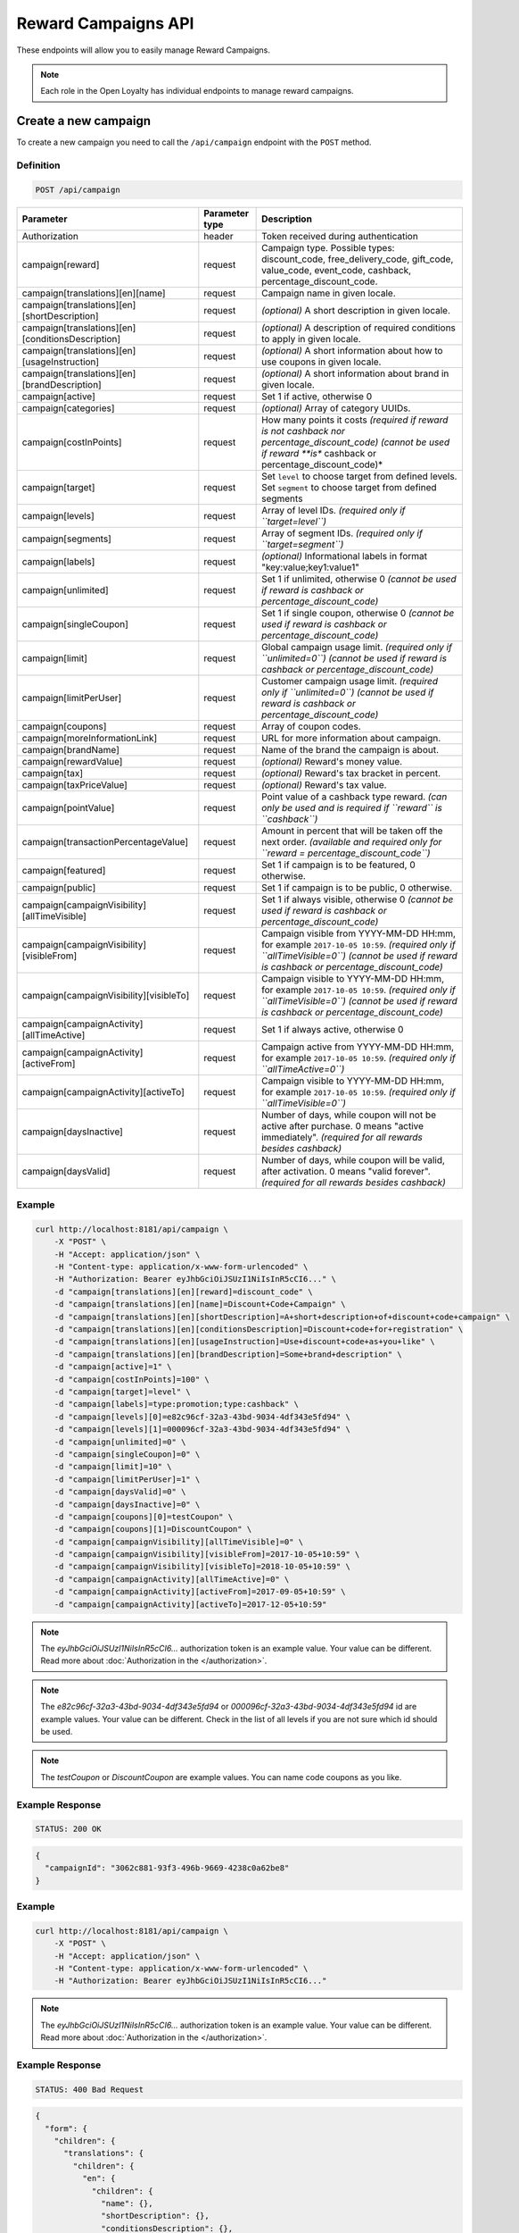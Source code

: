 Reward Campaigns API
====================

These endpoints will allow you to easily manage Reward Campaigns.

.. note::

    Each role in the Open Loyalty has individual endpoints to manage reward campaigns.



Create a new campaign
---------------------

To create a new campaign you need to call the ``/api/campaign`` endpoint with the ``POST`` method.

Definition
^^^^^^^^^^

.. code-block:: text

    POST /api/campaign

+---------------------------------------------------+----------------+------------------------------------------------------------------------------+
| Parameter                                         | Parameter type | Description                                                                  |
+===================================================+================+==============================================================================+
| Authorization                                     | header         | Token received during authentication                                         |
+---------------------------------------------------+----------------+------------------------------------------------------------------------------+
| campaign[reward]                                  | request        | Campaign type. Possible types:                                               |
|                                                   |                | discount_code, free_delivery_code, gift_code, value_code, event_code,        |
|                                                   |                | cashback, percentage_discount_code.                                          |
+---------------------------------------------------+----------------+------------------------------------------------------------------------------+
| campaign[translations][en][name]                  | request        | Campaign name in given locale.                                               |
+---------------------------------------------------+----------------+------------------------------------------------------------------------------+
| campaign[translations][en][shortDescription]      | request        | *(optional)* A short description in given locale.                            |
+---------------------------------------------------+----------------+------------------------------------------------------------------------------+
| campaign[translations][en][conditionsDescription] | request        | *(optional)* A description of required conditions to apply in given locale.  |
+---------------------------------------------------+----------------+------------------------------------------------------------------------------+
| campaign[translations][en][usageInstruction]      | request        | *(optional)* A short information about how to use coupons in given locale.   |
+---------------------------------------------------+----------------+------------------------------------------------------------------------------+
| campaign[translations][en][brandDescription]      | request        | *(optional)* A short information about brand in given locale.                |
+---------------------------------------------------+----------------+------------------------------------------------------------------------------+
| campaign[active]                                  | request        | Set 1 if active, otherwise 0                                                 |
+---------------------------------------------------+----------------+------------------------------------------------------------------------------+
| campaign[categories]                              | request        | *(optional)* Array of category UUIDs.                                        |
+---------------------------------------------------+----------------+------------------------------------------------------------------------------+
| campaign[costInPoints]                            | request        | How many points it costs                                                     |
|                                                   |                | *(required if reward is not cashback nor percentage_discount_code)*          |
|                                                   |                | *(cannot be used if reward **is** cashback or percentage_discount_code)*     |
+---------------------------------------------------+----------------+------------------------------------------------------------------------------+
| campaign[target]                                  | request        | Set ``level`` to choose target from defined levels.                          |
|                                                   |                | Set ``segment`` to choose target from defined segments                       |
+---------------------------------------------------+----------------+------------------------------------------------------------------------------+
| campaign[levels]                                  | request        | Array of level IDs. *(required only if ``target=level``)*                    |
+---------------------------------------------------+----------------+------------------------------------------------------------------------------+
| campaign[segments]                                | request        | Array of segment IDs. *(required only if ``target=segment``)*                |
+---------------------------------------------------+----------------+------------------------------------------------------------------------------+
| campaign[labels]                                  | request        | *(optional)* Informational labels in format "key:value;key1:value1"          |
+---------------------------------------------------+----------------+------------------------------------------------------------------------------+
| campaign[unlimited]                               | request        | Set 1 if unlimited, otherwise 0                                              |
|                                                   |                | *(cannot be used if reward is cashback or percentage_discount_code)*         |
+---------------------------------------------------+----------------+------------------------------------------------------------------------------+
| campaign[singleCoupon]                            | request        | Set 1 if single coupon, otherwise 0                                          |
|                                                   |                | *(cannot be used if reward is cashback or percentage_discount_code)*         |
+---------------------------------------------------+----------------+------------------------------------------------------------------------------+
| campaign[limit]                                   | request        | Global campaign usage limit. *(required only if ``unlimited=0``)*            |
|                                                   |                | *(cannot be used if reward is cashback or percentage_discount_code)*         |
+---------------------------------------------------+----------------+------------------------------------------------------------------------------+
| campaign[limitPerUser]                            | request        | Customer campaign usage limit. *(required only if ``unlimited=0``)*          |
|                                                   |                | *(cannot be used if reward is cashback or percentage_discount_code)*         |
+---------------------------------------------------+----------------+------------------------------------------------------------------------------+
| campaign[coupons]                                 | request        | Array of coupon codes.                                                       |
+---------------------------------------------------+----------------+------------------------------------------------------------------------------+
| campaign[moreInformationLink]                     | request        | URL for more information about campaign.                                     |
+---------------------------------------------------+----------------+------------------------------------------------------------------------------+
| campaign[brandName]                               | request        | Name of the brand the campaign is about.                                     |
+---------------------------------------------------+----------------+------------------------------------------------------------------------------+
| campaign[rewardValue]                             | request        | *(optional)* Reward's money value.                                           |
+---------------------------------------------------+----------------+------------------------------------------------------------------------------+
| campaign[tax]                                     | request        | *(optional)* Reward's tax bracket in percent.                                |
+---------------------------------------------------+----------------+------------------------------------------------------------------------------+
| campaign[taxPriceValue]                           | request        | *(optional)* Reward's tax value.                                             |
+---------------------------------------------------+----------------+------------------------------------------------------------------------------+
| campaign[pointValue]                              | request        | Point value of a cashback type reward.                                       |
|                                                   |                | *(can only be used and is required if ``reward`` is ``cashback``)*           |
+---------------------------------------------------+----------------+------------------------------------------------------------------------------+
| campaign[transactionPercentageValue]              | request        | Amount in percent that will be taken off the next order.                     |
|                                                   |                | *(available and required only for ``reward = percentage_discount_code``)*    |
+---------------------------------------------------+----------------+------------------------------------------------------------------------------+
| campaign[featured]                                | request        | Set 1 if campaign is to be featured, 0 otherwise.                            |
+---------------------------------------------------+----------------+------------------------------------------------------------------------------+
| campaign[public]                                  | request        | Set 1 if campaign is to be public, 0 otherwise.                              |
+---------------------------------------------------+----------------+------------------------------------------------------------------------------+
| campaign[campaignVisibility][allTimeVisible]      | request        | Set 1 if always visible, otherwise 0                                         |
|                                                   |                | *(cannot be used if reward is cashback or percentage_discount_code)*         |
+---------------------------------------------------+----------------+------------------------------------------------------------------------------+
| campaign[campaignVisibility][visibleFrom]         | request        | Campaign visible from YYYY-MM-DD HH:mm, for example ``2017-10-05 10:59``.    |
|                                                   |                | *(required only if ``allTimeVisible=0``)*                                    |
|                                                   |                | *(cannot be used if reward is cashback or percentage_discount_code)*         |
+---------------------------------------------------+----------------+------------------------------------------------------------------------------+
| campaign[campaignVisibility][visibleTo]           | request        | Campaign visible to YYYY-MM-DD HH:mm, for example ``2017-10-05 10:59``.      |
|                                                   |                | *(required only if ``allTimeVisible=0``)*                                    |
|                                                   |                | *(cannot be used if reward is cashback or percentage_discount_code)*         |
+---------------------------------------------------+----------------+------------------------------------------------------------------------------+
| campaign[campaignActivity][allTimeActive]         | request        | Set 1 if always active, otherwise 0                                          |
+---------------------------------------------------+----------------+------------------------------------------------------------------------------+
| campaign[campaignActivity][activeFrom]            | request        | Campaign active from YYYY-MM-DD HH:mm, for example ``2017-10-05 10:59``.     |
|                                                   |                | *(required only if ``allTimeActive=0``)*                                     |
+---------------------------------------------------+----------------+------------------------------------------------------------------------------+
| campaign[campaignActivity][activeTo]              | request        | Campaign visible to YYYY-MM-DD HH:mm, for example ``2017-10-05 10:59``.      |
|                                                   |                | *(required only if ``allTimeVisible=0``)*                                    |
+---------------------------------------------------+----------------+------------------------------------------------------------------------------+
| campaign[daysInactive]                            | request        | Number of days, while coupon will not be active after purchase.              |
|                                                   |                | 0 means "active immediately".                                                |
|                                                   |                | *(required for all rewards besides cashback)*                                |
+---------------------------------------------------+----------------+------------------------------------------------------------------------------+
| campaign[daysValid]                               | request        | Number of days, while coupon will be valid, after activation.                |
|                                                   |                | 0 means "valid forever".                                                     |
|                                                   |                | *(required for all rewards besides cashback)*                                |
+---------------------------------------------------+----------------+------------------------------------------------------------------------------+

Example
^^^^^^^

.. code-block:: bash

    curl http://localhost:8181/api/campaign \
        -X "POST" \
        -H "Accept: application/json" \
        -H "Content-type: application/x-www-form-urlencoded" \
        -H "Authorization: Bearer eyJhbGciOiJSUzI1NiIsInR5cCI6..." \
        -d "campaign[translations][en][reward]=discount_code" \
        -d "campaign[translations][en][name]=Discount+Code+Campaign" \
        -d "campaign[translations][en][shortDescription]=A+short+description+of+discount+code+campaign" \
        -d "campaign[translations][en][conditionsDescription]=Discount+code+for+registration" \
        -d "campaign[translations][en][usageInstruction]=Use+discount+code+as+you+like" \
        -d "campaign[translations][en][brandDescription]=Some+brand+description" \
        -d "campaign[active]=1" \
        -d "campaign[costInPoints]=100" \
        -d "campaign[target]=level" \
        -d "campaign[labels]=type:promotion;type:cashback" \
        -d "campaign[levels][0]=e82c96cf-32a3-43bd-9034-4df343e5fd94" \
        -d "campaign[levels][1]=000096cf-32a3-43bd-9034-4df343e5fd94" \
        -d "campaign[unlimited]=0" \
        -d "campaign[singleCoupon]=0" \
        -d "campaign[limit]=10" \
        -d "campaign[limitPerUser]=1" \
        -d "campaign[daysValid]=0" \
        -d "campaign[daysInactive]=0" \
        -d "campaign[coupons][0]=testCoupon" \
        -d "campaign[coupons][1]=DiscountCoupon" \
        -d "campaign[campaignVisibility][allTimeVisible]=0" \
        -d "campaign[campaignVisibility][visibleFrom]=2017-10-05+10:59" \
        -d "campaign[campaignVisibility][visibleTo]=2018-10-05+10:59" \
        -d "campaign[campaignActivity][allTimeActive]=0" \
        -d "campaign[campaignActivity][activeFrom]=2017-09-05+10:59" \
        -d "campaign[campaignActivity][activeTo]=2017-12-05+10:59"

.. note::

    The *eyJhbGciOiJSUzI1NiIsInR5cCI6...* authorization token is an example value.
    Your value can be different. Read more about :doc:`Authorization in the </authorization>`.

.. note::

    The *e82c96cf-32a3-43bd-9034-4df343e5fd94* or *000096cf-32a3-43bd-9034-4df343e5fd94* id are example values.
    Your value can be different. Check in the list of all levels if you are not sure which id should be used.

.. note::

    The *testCoupon* or *DiscountCoupon* are example values. You can name code coupons as you like.

Example Response
^^^^^^^^^^^^^^^^

.. code-block:: text

    STATUS: 200 OK

.. code-block:: json

    {
      "campaignId": "3062c881-93f3-496b-9669-4238c0a62be8"
    }

Example
^^^^^^^

.. code-block:: bash

    curl http://localhost:8181/api/campaign \
        -X "POST" \
        -H "Accept: application/json" \
        -H "Content-type: application/x-www-form-urlencoded" \
        -H "Authorization: Bearer eyJhbGciOiJSUzI1NiIsInR5cCI6..."

.. note::

    The *eyJhbGciOiJSUzI1NiIsInR5cCI6...* authorization token is an example value.
    Your value can be different. Read more about :doc:`Authorization in the </authorization>`.

Example Response
^^^^^^^^^^^^^^^^

.. code-block:: text

    STATUS: 400 Bad Request

.. code-block:: json

    {
      "form": {
        "children": {
          "translations": {
            "children": {
              "en": {
                "children": {
                  "name": {},
                  "shortDescription": {},
                  "conditionsDescription": {},
                  "usageInstruction": {},
                  "brandDescription": {}
                }
              },
              "pl": {
                "children": {
                  "name": {},
                  "shortDescription": {},
                  "conditionsDescription": {},
                  "usageInstruction": {},
                  "brandDescription": {}
                }
              }
            }
          },
          "coupons": {},
          "reward": {},
          "moreInformationLink": {},
          "categories": {},
          "brandName": {},
          "rewardValue": {},
          "tax": {},
          "taxPriceValue": {},
          "active": {},
          "target": {},
          "levels": {},
          "segments": {},
          "campaignActivity": {
            "children": {
              "allTimeActive": {},
              "activeFrom": {},
              "activeTo": {}
            }
          },
          "labels": {},
          "featured": {},
          "public": {}
        }
      },
      "errors": []
    }



Get the collection of campaigns
-------------------------------

To retrieve a paginated list of campaigns you need to call the ``/api/campaign`` endpoint with the ``GET`` method.

Definition
^^^^^^^^^^

.. code-block:: text

    GET /api/campaign

+-------------------------------------+----------------+----------------------------------------------------+
| Parameter                           | Parameter type | Description                                        |
+=====================================+================+====================================================+
| Authorization                       | header         | Token received during authentication               |
+-------------------------------------+----------------+----------------------------------------------------+
| labels                              | request        | *(optional)* Array of labels with key and/or value |
|                                     |                | eg. labels[0][key]=key&labels[0][value]=value      |
+-------------------------------------+----------------+----------------------------------------------------+
| active                              | request        | *(optional)* If campaigns should be active (1) or  |
|                                     |                | inactive (0). Omit for all campaigns               |
+-------------------------------------+----------------+----------------------------------------------------+
| isPublic                            | request        | *(optional)* If campaigns should be public (1) or  |
|                                     |                | hidden (0). Omit for all campaigns                 |
+-------------------------------------+----------------+----------------------------------------------------+
| isFeatured                          | request        | *(optional)* Return only featured campaigns (1) or |
|                                     |                | only those which are not (0). Omit for all.        |
+-------------------------------------+----------------+----------------------------------------------------+
| name                                | request        | *(optional)* Filter by campaign name.              |
+-------------------------------------+----------------+----------------------------------------------------+
| campaignType                        | request        | *(optional)* Filter by campaign type, eg. regular. |
+-------------------------------------+----------------+----------------------------------------------------+
| categoryId[]                        | query          | *(optional)* Get only campaigns from categories    |
|                                     |                | UUIDs of which are in this array.                  |
+-------------------------------------+----------------+----------------------------------------------------+
| page                                | query          | *(optional)* Start from page, by default 1         |
+-------------------------------------+----------------+----------------------------------------------------+
| perPage                             | query          | *(optional)* Number of items to display per page,  |
|                                     |                | by default = 10                                    |
+-------------------------------------+----------------+----------------------------------------------------+
| sort                                | query          | *(optional)* Sort by column name                   |
+-------------------------------------+----------------+----------------------------------------------------+
| direction                           | query          | *(optional)* Direction of sorting [ASC, DESC],     |
|                                     |                | by default = ASC                                   |
+-------------------------------------+----------------+----------------------------------------------------+
| format                              | query          | *(optional)* Format of descriptions [html].        |
|                                     |                | Default is raw.                                    |
+-------------------------------------+----------------+----------------------------------------------------+

To see the first page of all campaigns use the method below:

Example
^^^^^^^

.. code-block:: bash

    curl http://localhost:8181/api/campaign \
        -X "GET" -H "Accept: application/json" \
        -H "Content-type: application/x-www-form-urlencoded" \
        -H "Authorization: Bearer eyJhbGciOiJSUzI1NiIsInR5cCI6..."

.. note::

    The *eyJhbGciOiJSUzI1NiIsInR5cCI6...* authorization token is an example value.
    Your value can be different. Read more about :doc:`Authorization in the </authorization>`.


.. note::

    In below example you can get all Reward Campaigns that have label with key and value. You can
    filter only by label's key or value if you want and specify as many condition as you want.

.. code-block:: bash

    curl http://localhost:8181/api/campaign?labels[0][key]=key&labels[0][value]=value \
        -X "GET" -H "Accept: application/json" \
        -H "Content-type: application/x-www-form-urlencoded" \
        -H "Authorization: Bearer eyJhbGciOiJSUzI1NiIsInR5cCI6..."

Example Response
^^^^^^^^^^^^^^^^

.. code-block:: text

    STATUS: 200 OK

.. code-block:: json

    {
      "campaigns": [
        {
          "levels": [
            "000096cf-32a3-43bd-9034-4df343e5fd94"
          ],
          "segments": [
            "00000000-0000-0000-0000-000000000002"
          ],
          "coupons": [
            "123"
          ],
          "campaignId": "000096cf-32a3-43bd-9034-4df343e5fd93",
          "reward": "discount_code",
          "name": "tests",
          "active": true,
          "costInPoints": 10,
          "singleCoupon": false,
          "unlimited": false,
          "limit": 10,
          "limitPerUser": 2,
          "daysValid": 0,
          "daysInactive": 0,
          "campaignActivity": {
            "allTimeActive": false,
            "activeFrom": "2016-01-01T00:00:00+0100",
            "activeTo": "2018-01-01T00:00:00+0100"
          },
          "campaignVisibility": {
            "allTimeVisible": false,
            "visibleFrom": "2016-01-01T00:00:00+0100",
            "visibleTo": "2018-01-01T00:00:00+0100"
          },
          "segmentNames": {
            "00000000-0000-0000-0000-000000000002": "anniversary"
          },
          "levelNames": {
            "000096cf-32a3-43bd-9034-4df343e5fd94": "level2"
          },
          "labels": [
            {
              "key": "type",
              "value": "promotion"
            }
          ],
          "usageLeft": 1,
          "visibleForCustomersCount": 0,
          "usersWhoUsedThisCampaignCount": 0,
          "hasPhoto": false,
          "translations": [
              {
                  "name": "Promotion campaign",
                  "shortDescription": "_Campaign_ short description",
                  "conditionsDescription": "Some conditions description",
                  "usageInstruction": "Usage of coupon instruction",
                  "brandDescription": "Brand description",
                  "id": 32,
                  "locale": "en"
              },
              {
                  "name": "Promocyjna kampania",
                  "shortDescription": "Opis promocyjnej kampanii",
                  "id": 33,
                  "locale": "pl"
              }
          ]
        },
        {
          "levels": [
            "000096cf-32a3-43bd-9034-4df343e5fd94"
          ],
          "segments": [
            "00000000-0000-0000-0000-000000000002"
          ],
          "coupons": [
            "123"
          ],
          "campaignId": "000096cf-32a3-43bd-9034-4df343e5fd92",
          "reward": "discount_code",
          "name": "for test",
          "active": false,
          "costInPoints": 10,
          "singleCoupon": false,
          "unlimited": false,
          "limit": 10,
          "limitPerUser": 2,
          "daysValid": 0,
          "daysInactive": 0,
          "campaignActivity": {
            "allTimeActive": false,
            "activeFrom": "2016-01-01T00:00:00+0100",
            "activeTo": "2018-01-01T00:00:00+0100"
          },
          "campaignVisibility": {
            "allTimeVisible": false,
            "visibleFrom": "2016-01-01T00:00:00+0100",
            "visibleTo": "2018-01-01T00:00:00+0100"
          },
          "segmentNames": {
            "00000000-0000-0000-0000-000000000002": "anniversary"
          },
          "levelNames": {
            "000096cf-32a3-43bd-9034-4df343e5fd94": "level2"
          },
          "will_be_active_from": "2016-01-01T00:00:00+0100",
          "will_be_active_to": "2018-01-01T00:00:00+0100",
          "usageLeft": 1,
          "visibleForCustomersCount": 0,
          "usersWhoUsedThisCampaignCount": 0,
          "hasPhoto": false,
          "translations": [
              {
                  "name": "tests",
                  "shortDescription": "_shortdescription_",
                  "conditionsDescription": "_conditionsdescription_",
                  "usageInstruction": "_usageinstruction_",
                  "brandDescription": "_branddescription_",
                  "id": 32,
                  "locale": "en"
              },
              {
                  "name": "tests_pl",
                  "shortDescription": "short desc test pl",
                  "id": 33,
                  "locale": "pl"
              }
          ]
        },
        {
          "levels": [
            "e82c96cf-32a3-43bd-9034-4df343e5fd94",
            "000096cf-32a3-43bd-9034-4df343e5fd94"
          ],
          "segments": [],
          "coupons": [
            "testCoupon",
            "DiscountCoupon"
          ],
          "campaignId": "3062c881-93f3-496b-9669-4238c0a62be8",
          "reward": "discount_code",
          "name": "Discount Code Campaign",
          "shortDescription": "A short description of discount code campaign",
          "conditionsDescription": "Discount code for registration",
          "active": true,
          "costInPoints": 100,
          "singleCoupon": false,
          "unlimited": false,
          "limit": 10,
          "limitPerUser": 1,
          "daysValid": 0,
          "daysInactive": 0,
          "campaignActivity": {
            "allTimeActive": false,
            "activeFrom": "2017-09-05T10:59:00+0200",
            "activeTo": "2017-12-05T10:59:00+0100"
          },
          "campaignVisibility": {
            "allTimeVisible": false,
            "visibleFrom": "2017-10-05T10:59:00+0200",
            "visibleTo": "2018-10-05T10:59:00+0200"
          },
          "usageInstruction": "Use discount code as you like",
          "segmentNames": [],
          "levelNames": {
            "e82c96cf-32a3-43bd-9034-4df343e5fd94": "level1",
            "000096cf-32a3-43bd-9034-4df343e5fd94": "level2"
          },
          "usageLeft": 2,
          "visibleForCustomersCount": 0,
          "usersWhoUsedThisCampaignCount": 0,
          "hasPhoto": false,
          "translations": [
              {
                  "name": "tests",
                  "shortDescription": "_shortdescription_",
                  "conditionsDescription": "_conditionsdescription_",
                  "usageInstruction": "_usageinstruction_",
                  "brandDescription": "_branddescription_",
                  "id": 32,
                  "locale": "en"
              },
              {
                  "name": "tests_pl",
                  "shortDescription": "short desc test pl",
                  "id": 33,
                  "locale": "pl"
              }
          ]
        }
      ],
      "total": 3
    }



Update a campaign
-----------------

To fully update a campaign you need to call the ``/api/campaign/<campaign>`` endpoint with the ``PUT`` method.

Definition
^^^^^^^^^^

.. code-block:: text

    PUT /api/campaign/<campaign>

+---------------------------------------------------+----------------+------------------------------------------------------------------------------+
| Parameter                                         | Parameter type | Description                                                                  |
+===================================================+================+==============================================================================+
| Authorization                                     | header         | Token received during authentication                                         |
+---------------------------------------------------+----------------+------------------------------------------------------------------------------+
| <campaign>                                        | query          | Campaign ID                                                                  |
+---------------------------------------------------+----------------+------------------------------------------------------------------------------+
| campaign[reward]                                  | request        | Campaign type. Possible types:                                               |
|                                                   |                | discount_code, free_delivery_code, gift_code, value_code, event_code,        |
|                                                   |                | cashback, percentage_discount_code.                                          |
+---------------------------------------------------+----------------+------------------------------------------------------------------------------+
| campaign[translations][en][name]                  | request        | Campaign name in given locale.                                               |
+---------------------------------------------------+----------------+------------------------------------------------------------------------------+
| campaign[translations][en][shortDescription]      | request        | *(optional)* A short description in given locale.                            |
+---------------------------------------------------+----------------+------------------------------------------------------------------------------+
| campaign[translations][en][conditionsDescription] | request        | *(optional)* A description of required conditions to apply in given locale.  |
+---------------------------------------------------+----------------+------------------------------------------------------------------------------+
| campaign[translations][en][usageInstruction]      | request        | *(optional)* A short information about how to use coupons in given locale.   |
+---------------------------------------------------+----------------+------------------------------------------------------------------------------+
| campaign[translations][en][brandDescription]      | request        | *(optional)* A short information about brand in given locale.                |
+---------------------------------------------------+----------------+------------------------------------------------------------------------------+
| campaign[active]                                  | request        | Set 1 if active, otherwise 0                                                 |
+---------------------------------------------------+----------------+------------------------------------------------------------------------------+
| campaign[categories]                              | request        | *(optional)* Array of category UUIDs.                                        |
+---------------------------------------------------+----------------+------------------------------------------------------------------------------+
| campaign[costInPoints]                            | request        | How many points it costs                                                     |
|                                                   |                | *(required if reward is not cashback nor percentage_discount_code)*          |
|                                                   |                | *(cannot be used if reward **is** cashback or percentage_discount_code)*     |
+---------------------------------------------------+----------------+------------------------------------------------------------------------------+
| campaign[target]                                  | request        | Set ``level`` to choose target from defined levels.                          |
|                                                   |                | Set ``segment`` to choose target from defined segments                       |
+---------------------------------------------------+----------------+------------------------------------------------------------------------------+
| campaign[levels]                                  | request        | Array of level IDs. *(required only if ``target=level``)*                    |
+---------------------------------------------------+----------------+------------------------------------------------------------------------------+
| campaign[segments]                                | request        | Array of segment IDs. *(required only if ``target=segment``)*                |
+---------------------------------------------------+----------------+------------------------------------------------------------------------------+
| campaign[labels]                                  | request        | *(optional)* Informational labels in format "key:value;key1:value1"          |
+---------------------------------------------------+----------------+------------------------------------------------------------------------------+
| campaign[unlimited]                               | request        | Set 1 if unlimited, otherwise 0                                              |
|                                                   |                | *(cannot be used if reward is cashback or percentage_discount_code)*         |
+---------------------------------------------------+----------------+------------------------------------------------------------------------------+
| campaign[singleCoupon]                            | request        | Set 1 if single coupon, otherwise 0                                          |
|                                                   |                | *(cannot be used if reward is cashback or percentage_discount_code)*         |
+---------------------------------------------------+----------------+------------------------------------------------------------------------------+
| campaign[limit]                                   | request        | Global campaign usage limit. *(required only if ``unlimited=0``)*            |
|                                                   |                | *(cannot be used if reward is cashback or percentage_discount_code)*         |
+---------------------------------------------------+----------------+------------------------------------------------------------------------------+
| campaign[limitPerUser]                            | request        | Customer campaign usage limit. *(required only if ``unlimited=0``)*          |
|                                                   |                | *(cannot be used if reward is cashback or percentage_discount_code)*         |
+---------------------------------------------------+----------------+------------------------------------------------------------------------------+
| campaign[coupons]                                 | request        | Array of coupon codes.                                                       |
+---------------------------------------------------+----------------+------------------------------------------------------------------------------+
| campaign[moreInformationLink]                     | request        | URL for more information about campaign.                                     |
+---------------------------------------------------+----------------+------------------------------------------------------------------------------+
| campaign[brandName]                               | request        | Name of the brand the campaign is about.                                     |
+---------------------------------------------------+----------------+------------------------------------------------------------------------------+
| campaign[rewardValue]                             | request        | *(optional)* Reward's money value.                                           |
+---------------------------------------------------+----------------+------------------------------------------------------------------------------+
| campaign[tax]                                     | request        | *(optional)* Reward's tax bracket in percent.                                |
+---------------------------------------------------+----------------+------------------------------------------------------------------------------+
| campaign[taxPriceValue]                           | request        | *(optional)* Reward's tax value.                                             |
+---------------------------------------------------+----------------+------------------------------------------------------------------------------+
| campaign[pointValue]                              | request        | Point value of a cashback type reward.                                       |
|                                                   |                | *(can only be used and is required if ``reward`` is ``cashback``)*           |
+---------------------------------------------------+----------------+------------------------------------------------------------------------------+
| campaign[transactionPercentageValue]              | request        | Amount in percent that will be taken off the next order.                     |
|                                                   |                | *(available and required only for ``reward = percentage_discount_code``)*    |
+---------------------------------------------------+----------------+------------------------------------------------------------------------------+
| campaign[featured]                                | request        | Set 1 if campaign is to be featured, 0 otherwise.                            |
+---------------------------------------------------+----------------+------------------------------------------------------------------------------+
| campaign[public]                                  | request        | Set 1 if campaign is to be public, 0 otherwise.                              |
+---------------------------------------------------+----------------+------------------------------------------------------------------------------+
| campaign[campaignVisibility][allTimeVisible]      | request        | Set 1 if always visible, otherwise 0                                         |
|                                                   |                | *(cannot be used if reward is cashback or percentage_discount_code)*         |
+---------------------------------------------------+----------------+------------------------------------------------------------------------------+
| campaign[campaignVisibility][visibleFrom]         | request        | Campaign visible from YYYY-MM-DD HH:mm, for example ``2017-10-05 10:59``.    |
|                                                   |                | *(required only if ``allTimeVisible=0``)*                                    |
|                                                   |                | *(cannot be used if reward is cashback or percentage_discount_code)*         |
+---------------------------------------------------+----------------+------------------------------------------------------------------------------+
| campaign[campaignVisibility][visibleTo]           | request        | Campaign visible to YYYY-MM-DD HH:mm, for example ``2017-10-05 10:59``.      |
|                                                   |                | *(required only if ``allTimeVisible=0``)*                                    |
|                                                   |                | *(cannot be used if reward is cashback or percentage_discount_code)*         |
+---------------------------------------------------+----------------+------------------------------------------------------------------------------+
| campaign[campaignActivity][allTimeActive]         | request        | Set 1 if always active, otherwise 0                                          |
+---------------------------------------------------+----------------+------------------------------------------------------------------------------+
| campaign[campaignActivity][activeFrom]            | request        | Campaign active from YYYY-MM-DD HH:mm, for example ``2017-10-05 10:59``.     |
|                                                   |                | *(required only if ``allTimeActive=0``)*                                     |
+---------------------------------------------------+----------------+------------------------------------------------------------------------------+
| campaign[campaignActivity][activeTo]              | request        | Campaign visible to YYYY-MM-DD HH:mm, for example ``2017-10-05 10:59``.      |
|                                                   |                | *(required only if ``allTimeVisible=0``)*                                    |
+---------------------------------------------------+----------------+------------------------------------------------------------------------------+
| campaign[daysInactive]                            | request        | Number of days, while coupon will not be active after purchase.              |
|                                                   |                | 0 means "active immediately".                                                |
|                                                   |                | *(required for all rewards besides cashback)*                                |
+---------------------------------------------------+----------------+------------------------------------------------------------------------------+
| campaign[daysValid]                               | request        | Number of days, while coupon will be valid, after activation.                |
|                                                   |                | 0 means "valid forever".                                                     |
|                                                   |                | *(required for all rewards besides cashback)*                                |
+---------------------------------------------------+----------------+------------------------------------------------------------------------------+

Example
^^^^^^^

 To fully update a campaign with ``id = 3062c881-93f3-496b-9669-4238c0a62be8`` use the method below:

.. code-block:: bash

    curl http://localhost:8181/api/campaign/3062c881-93f3-496b-9669-4238c0a62be8 \
        -X "PUT" \
        -H "Accept: application/json" \
        -H "Content-type: application/x-www-form-urlencoded" \
        -H "Authorization: Bearer eyJhbGciOiJSUzI1NiIsInR5cCI6..." \
        -d "campaign[reward]=discount_code" \
        -d "campaign[translations][en][name]=Discount+Code+Campaign" \
        -d "campaign[translations][en][shortDescription]=A+short+description+of+discount+code+campaign" \
        -d "campaign[translations][en][conditionsDescription]=Discount+code+for+registration" \
        -d "campaign[translations][en][usageInstruction]=Use+discount+code+as+you+like" \
        -d "campaign[translations][en][brandDescription]=Some+brand+description" \
        -d "campaign[active]=1" \
        -d "campaign[costInPoints]=100" \
        -d "campaign[target]=level" \
        -d "campaign[labels]=type:promotion;type:cashback" \
        -d "campaign[levels][0]=e82c96cf-32a3-43bd-9034-4df343e5fd94" \
        -d "campaign[levels][1]=000096cf-32a3-43bd-9034-4df343e5fd94" \
        -d "campaign[unlimited]=0" \
        -d "campaign[singleCoupon]=0" \
        -d "campaign[limit]=10" \
        -d "campaign[limitPerUser]=1" \
        -d "campaign[daysInactive]=0" \
        -d "campaign[daysValid]=1" \
        -d "campaign[coupons][0]=testCoupon" \
        -d "campaign[coupons][1]=DiscountCoupon" \
        -d "campaign[campaignVisibility][allTimeVisible]=0" \
        -d "campaign[campaignVisibility][visibleFrom]=2017-10-05+10:59" \
        -d "campaign[campaignVisibility][visibleTo]=2018-10-05+10:59" \
        -d "campaign[campaignActivity][allTimeActive]=0" \
        -d "campaign[campaignActivity][activeFrom]=2017-09-05+10:59" \
        -d "campaign[campaignActivity][activeTo]=2017-12-05+10:59"

.. warning::

    Remember, you must update the whole data of the campaign.
    If you don't fill in the values you don't want to change, they will be lost.

.. note::

    The *eyJhbGciOiJSUzI1NiIsInR5cCI6...* authorization token is an example value.
    Your value can be different. Read more about :doc:`Authorization in the </authorization>`.

.. note::

    The *e82c96cf-32a3-43bd-9034-4df343e5fd94* or *000096cf-32a3-43bd-9034-4df343e5fd94* id are example values.
    Your value can be different. Check in the list of all levels if you are not sure which id should be used.

.. note::

    The *testCoupon* or *DiscountCoupon* are example values. You can name code coupons as you like.

Example Response
^^^^^^^^^^^^^^^^

.. code-block:: text

    STATUS: 200 OK

.. code-block:: json

    {
        "campaignId": "3062c881-93f3-496b-9669-4238c0a62be8"
    }



Get campaign details
--------------------

To retrieve the details of a campaign you need to call the ``/api/campaign/<campaign>`` endpoint with the ``GET`` method.

Definition
^^^^^^^^^^

.. code-block:: text

    GET /api/campaign/<campaign>

+---------------+----------------+----------------------------------------------------+
| Parameter     | Parameter type | Description                                        |
+===============+================+====================================================+
| Authorization | header         | Token received during authentication.              |
+---------------+----------------+----------------------------------------------------+
| <campaign>    | query          | UUID of the campaign.                              |
+---------------+----------------+----------------------------------------------------+
| format        | query          | *(optional)* Format of descriptions [html].        |
|               |                | Default is raw.                                    |
+---------------+----------------+----------------------------------------------------+

Example
^^^^^^^

To see the details of the campaign with ``campaignId = 3062c881-93f3-496b-9669-4238c0a62be8`` use the method below:

.. code-block:: bash

    curl http://localhost:8181/api/campaign/3062c881-93f3-496b-9669-4238c0a62be8 \
        -X "GET" -H "Accept: application/json" \
        -H "Content-type: application/x-www-form-urlencoded" \
        -H "Authorization: Bearer eyJhbGciOiJSUzI1NiIsInR5cCI6..."

.. note::

    The *eyJhbGciOiJSUzI1NiIsInR5cCI6...* authorization token is an example value.
    Your value can be different. Read more about :doc:`Authorization in the </authorization>`.

.. note::

    The *3062c881-93f3-496b-9669-4238c0a62be8* id is an example value. Your value can be different.
    Check in the list of all admin users if you are not sure which id should be used.

Example Response
^^^^^^^^^^^^^^^^

.. code-block:: text

    STATUS: 200 OK

.. code-block:: json

    {
      "levels": [
        "e82c96cf-32a3-43bd-9034-4df343e5fd94",
        "000096cf-32a3-43bd-9034-4df343e5fd94"
      ],
      "segments": [],
      "coupons": [
        "testCoupon",
        "DiscountCoupon"
      ],
      "campaignId": "3062c881-93f3-496b-9669-4238c0a62be8",
      "reward": "discount_code",
      "name": "Discount Code Campaign 1",
      "shortDescription": "A short description of discount code campaign",
      "conditionsDescription": "Discount code for registration",
      "active": true,
      "costInPoints": 100,
      "singleCoupon": false,
      "unlimited": false,
      "limit": 10,
      "limitPerUser": 1,
      "daysValid": 1,
      "daysInactive": 0,
      "campaignActivity": {
        "allTimeActive": false,
        "activeFrom": "2017-09-05T10:59:00+0200",
        "activeTo": "2017-12-05T10:59:00+0100"
      },
      "campaignVisibility": {
        "allTimeVisible": false,
        "visibleFrom": "2017-10-05T10:59:00+0200",
        "visibleTo": "2018-10-05T10:59:00+0200"
      },
      "labels": [
        {
          "key": "type",
          "value": "promotion"
        }
      ],
      "usageInstruction": "Use discount code as you like",
      "segmentNames": [],
      "levelNames": {
        "e82c96cf-32a3-43bd-9034-4df343e5fd94": "level1",
        "000096cf-32a3-43bd-9034-4df343e5fd94": "level2"
      },
      "usageLeft": 2,
      "visibleForCustomersCount": 0,
      "usersWhoUsedThisCampaignCount": 0,
      "hasPhoto": false,
      "translations": [
        {
          "name": "Discount Code Campaign 1",
          "shortDescription": "A short description of discount code campaign",
          "id": 65,
          "locale": "en"
        },
        {
          "name": "Discount Code Campaign 1 in polish",
          "shortDescription": "A short description of discount code campaign in polish",
          "id": 66,
          "locale": "pl"
        }
      ]
    }



Get available campaign for a customer
-------------------------------------

To check which campaigns are available for a specific customer you need to call the ``/api/admin/customer/<customer>/campaign/available`` endpoint with the ``GET`` method.

Definition
^^^^^^^^^^

.. code-block:: text

    GET /api/admin/customer/<customer>/campaign/available

+-------------------------------------+----------------+---------------------------------------------------+
| Parameter                           | Parameter type | Description                                       |
+=====================================+================+===================================================+
| Authorization                       | header         | Token received during authentication              |
+-------------------------------------+----------------+---------------------------------------------------+
| <customer>                          | query          | Customer ID                                       |
+-------------------------------------+----------------+---------------------------------------------------+
| isFeatured                          | query          | *(optional)* Filter by featured tag               |
+-------------------------------------+----------------+---------------------------------------------------+
| isPublic                            | query          | *(optional)* Filter by public flag                |
+-------------------------------------+----------------+---------------------------------------------------+
| hasSegment                          | query          | *(optional)* 1 to return only campaigns offered   |
|                                     |                | exclusively to some segments, 0 for campaigns     |
|                                     |                | offered only to all segments; omit to return all  |
|                                     |                | campaigns                                         |
+-------------------------------------+----------------+---------------------------------------------------+
| page                                | query          | *(optional)* Start from page, by default 1        |
+-------------------------------------+----------------+---------------------------------------------------+
| perPage                             | query          | *(optional)* Number of items to display per page, |
|                                     |                | by default = 10                                   |
+-------------------------------------+----------------+---------------------------------------------------+
| sort                                | query          | *(optional)* Sort by column name                  |
+-------------------------------------+----------------+---------------------------------------------------+
| direction                           | query          | *(optional)* Direction of sorting [ASC, DESC],    |
|                                     |                | by default = ASC                                  |
+-------------------------------------+----------------+---------------------------------------------------+
| categoryId[]                        | query          | *(optional)* Array of category Ids                |
+-------------------------------------+----------------+---------------------------------------------------+
| format                              | query          | *(optional)* Format of descriptions [html].       |
|                                     |                | Default is raw.                                   |
+-------------------------------------+----------------+---------------------------------------------------+

Example
^^^^^^^

To see the list of campaigns for a customer with ID ``customer = 00000000-0000-474c-b092-b0dd880c07e2`` use the method below:


.. code-block:: bash

    curl http://localhost:8181/api/admin/customer/00000000-0000-474c-b092-b0dd880c07e2/campaign/available \
        -X "GET" \
        -H "Accept: application/json" \
        -H "Content-type: application/x-www-form-urlencoded" \
        -H "Authorization: Bearer eyJhbGciOiJSUzI1NiIsInR5cCI6..."

.. note::

    The *eyJhbGciOiJSUzI1NiIsInR5cCI6...* authorization token is an example value.
    Your value can be different. Read more about :doc:`Authorization in the </authorization>`.

.. note::

    The *00000000-0000-474c-b092-b0dd880c07e2* id is an example value. Your value can be different.
    Check in the list of all customers if you are not sure which id should be used.

Example Response
^^^^^^^^^^^^^^^^

.. code-block:: text

    STATUS: 200 OK

.. code-block:: json

    {
      "campaigns": [
        {
          "levels": [
            "000096cf-32a3-43bd-9034-4df343e5fd93",
            "e82c96cf-32a3-43bd-9034-4df343e5fd94",
            "000096cf-32a3-43bd-9034-4df343e5fd94"
          ],
          "segments": [],
          "coupons": [
            "123"
          ],
          "campaignId": "000096cf-32a3-43bd-9034-4df343e5fd93",
          "reward": "discount_code",
          "name": "tests",
          "active": true,
          "costInPoints": 10,
          "singleCoupon": false,
          "unlimited": false,
          "limit": 10,
          "limitPerUser": 2,
          "daysValid": 0,
          "daysInactive": 0,
          "campaignActivity": {
            "allTimeActive": false,
            "activeFrom": "2016-01-01T00:00:00+0100",
            "activeTo": "2018-01-01T00:00:00+0100"
          },
          "campaignVisibility": {
            "allTimeVisible": false,
            "visibleFrom": "2016-01-01T00:00:00+0100",
            "visibleTo": "2018-01-01T00:00:00+0100"
          },
          "segmentNames": [],
          "levelNames": {
            "000096cf-32a3-43bd-9034-4df343e5fd93": "level0",
            "e82c96cf-32a3-43bd-9034-4df343e5fd94": "level1",
            "000096cf-32a3-43bd-9034-4df343e5fd94": "level2"
          },
          "usageLeft": 1,
          "usageLeftForCustomer": 1,
          "canBeBoughtByCustomer": true,
          "visibleForCustomersCount": 2,
          "usersWhoUsedThisCampaignCount": 0,
          "hasPhoto": false,
          "labels": [
            {
              "key": "type",
              "value": "promotion"
            }
          ],
        }
      ],
      "total": 1
    }



Buy reward campaign for a specific customer
-------------------------------------------

To buy reward campaign for a specific customer you need to call the ``/api/admin/customer/<customer>/campaign/<campaign>/buy`` endpoint with the ``POST`` method.

Definition
^^^^^^^^^^

.. code-block:: text

    POST /api/admin/customer/<customer>/campaign/<campaign>/buy

+---------------+----------------+---------------------------------------+
| Parameter     | Parameter type | Description                           |
+===============+================+=======================================+
| Authorization | header         | Token received during authentication  |
+---------------+----------------+---------------------------------------+
| <customer>    | query          | Customer ID                           |
+---------------+----------------+---------------------------------------+
| <campaign>    | query          | Campaign ID                           |
+---------------+----------------+---------------------------------------+
| withoutPoints | query          | *(optional)* true|false - if set to   |
|               |                | true, customer points will not        |
|               |                | be used                               |
+---------------+----------------+---------------------------------------+
| quantity      | query          | *(optional)* default 1 - number       |
|               |                | of coupons to buy (not valid for      |
|               |                | cashback and percentage_discount_code)|
+---------------+----------------+---------------------------------------+

Example
^^^^^^^

To buy reward campaign ``campaign = 000096cf-32a3-43bd-9034-4df343e5fd93`` for the customer ``customer = 00000000-0000-474c-b092-b0dd880c07e2``
use the method below:

.. code-block:: bash

    curl http://localhost:8181/api/admin/customer/00000000-0000-474c-b092-b0dd880c07e2/campaign/000096cf-32a3-43bd-9034-4df343e5fd93/buy
        -X "POST"
        -H "Accept: application/json"
        -H "Content-type: application/x-www-form-urlencoded"
        -H "Authorization: Bearer eyJhbGciOiJSUzI1NiIsInR5cCI6..."

.. note::

    The *eyJhbGciOiJSUzI1NiIsInR5cCI6...* authorization token is an example value.
    Your value can be different. Read more about :doc:`Authorization in the </authorization>`.

.. note::

    The *000096cf-32a3-43bd-9034-4df343e5fd93* id is an example value. Your value can be different.
    Check in the list of all campaigns if you are not sure which id should be used.

.. note::

    The *00000000-0000-474c-b092-b0dd880c07e2* id is an example value. Your value can be different.
    Check in the list of all customers if you are not sure which id should be used.

Example Response
^^^^^^^^^^^^^^^^

.. code-block:: text

    STATUS: 200 OK

.. code-block:: json

    {
      "coupons": [{
        "code": "123"
      }]
    }



Check campaign visibility for the customers
-------------------------------------------

To check reward campaign visibility for the customers you need to call the ``/api/campaign/<campaign>/customers/visible`` endpoint with the ``GET`` method.

Definition
^^^^^^^^^^

.. code-block:: text

    GET /api/campaign/<campaign>/customers/visible

+---------------+----------------+--------------------------------------+
| Parameter     | Parameter type | Description                          |
+===============+================+======================================+
| Authorization | header         | Token received during authentication |
+---------------+----------------+--------------------------------------+
| <campaign>    | query          | Campaign ID                          |
+---------------+----------------+--------------------------------------+

Example
^^^^^^^

To check reward campaign visibility for the customers ``campaign = 000096cf-32a3-43bd-9034-4df343e5fd93`` use the method below:

.. code-block:: bash

    curl http://localhost:8181/api/campaign/000096cf-32a3-43bd-9034-4df343e5fd93/customers/visible \
        -X "GET" \
        -H "Accept: application/json" \
        -H "Content-type: application/x-www-form-urlencoded" \
        -H "Authorization: Bearer eyJhbGciOiJSUzI1NiIsInR5cCI6..."

.. note::

    The *eyJhbGciOiJSUzI1NiIsInR5cCI6...* authorization token is an example value.
    Your value can be different. Read more about :doc:`Authorization in the </authorization>`.

.. note::

    The *campaign = 000096cf-32a3-43bd-9034-4df343e5fd93* id is an example value. Your value can be different.
    Check in the list of all campaigns if you are not sure which id should be used.

Example Response
^^^^^^^^^^^^^^^^

.. code-block:: text

    STATUS: 200 OK

.. code-block:: json

    {
      "customers": [
        {
          "customerId": "00000000-0000-474c-b092-b0dd880c07e1",
          "active": true,
          "firstName": "John",
          "lastName": "Doe",
          "gender": "male",
          "email": "user@oloy.com",
          "phone": "11111",
          "birthDate": "1990-09-11T02:00:00+0200",
          "createdAt": "2016-08-08T10:53:14+0200",
          "levelId": "000096cf-32a3-43bd-9034-4df343e5fd93",
          "agreement1": false,
          "agreement2": false,
          "agreement3": false,
          "updatedAt": "2017-09-21T13:54:04+0200",
          "campaignPurchases": [],
          "transactionsCount": 1,
          "transactionsAmount": 3,
          "transactionsAmountWithoutDeliveryCosts": 3,
          "amountExcludedForLevel": 0,
          "averageTransactionAmount": 3,
          "lastTransactionDate": "2017-09-22T13:54:08+0200",
          "currency": "eur",
          "levelPercent": "14.00%"
        },
        {
          "customerId": "00000000-0000-474c-b092-b0dd880c07e2",
          "active": true,
          "firstName": "Jane",
          "lastName": "Doe",
          "gender": "male",
          "email": "user-temp@oloy.com",
          "phone": "111112222",
          "birthDate": "1990-09-11T00:00:00+0200",
          "address": {
            "street": "Test",
            "address1": "1",
            "province": "Mazowieckie",
            "city": "Warszawa",
            "postal": "00-000",
            "country": "PL"
          },
          "loyaltyCardNumber": "0000",
          "createdAt": "2016-08-08T10:53:14+0200",
          "levelId": "e82c96cf-32a3-43bd-9034-4df343e5fd94",
          "manuallyAssignedLevelId": {
            "levelId": "e82c96cf-32a3-43bd-9034-4df343e5fd94"
          },
          "agreement1": true,
          "agreement2": false,
          "agreement3": false,
          "updatedAt": "2017-10-02T11:49:25+0200",
          "campaignPurchases": [
            {
              "purchaseAt": "2017-10-02T12:03:34+0200",
              "costInPoints": 10,
              "campaignId": {
                "campaignId": "000096cf-32a3-43bd-9034-4df343e5fd93"
              },
              "used": false,
              "coupon": {
                "code": "123"
              }
            }
          ],
          "transactionsCount": 1,
          "transactionsAmount": 3,
          "transactionsAmountWithoutDeliveryCosts": 3,
          "amountExcludedForLevel": 0,
          "averageTransactionAmount": 3,
          "lastTransactionDate": "2017-09-22T13:54:08+0200",
          "currency": "eur",
          "levelPercent": "15.00%"
        }
      ],
      "total": 2
    }



Get campaign's photo
--------------------

To get campaign's photo you need to call the ``/api/campaign/<campaign>/photo`` endpoint with the ``GET`` method.

Definition
^^^^^^^^^^

.. code-block:: text

    GET /api/campaign/<campaign>/photo

+---------------+----------------+--------------------------------------+
| Parameter     | Parameter type | Description                          |
+===============+================+======================================+
| Authorization | header         | Token received during authentication |
+---------------+----------------+--------------------------------------+
| <campaign>    | query          | Campaign ID                          |
+---------------+----------------+--------------------------------------+

Example
^^^^^^^

To get campaign's photo ``campaign = 000096cf-32a3-43bd-9034-4df343e5fd93`` use the method below:

.. code-block:: bash

    curl http://localhost:8181/api/campaign/000096cf-32a3-43bd-9034-4df343e5fd93/photo \
        -X "GET" \
        -H "Accept: application/json" \
        -H "Content-type: application/x-www-form-urlencoded" \
        -H "Authorization: Bearer eyJhbGciOiJSUzI1NiIsInR5cCI6..."

.. note::

    The *eyJhbGciOiJSUzI1NiIsInR5cCI6...* authorization token is an example value.
    Your value can be different. Read more about :doc:`Authorization in the </authorization>`.

.. note::

    The *campaign = 000096cf-32a3-43bd-9034-4df343e5fd93* id is an example value. Your value can be different.
    Check in the list of all campaigns if you are not sure which id should be used.

Example Response
^^^^^^^^^^^^^^^^

.. code-block:: text

    STATUS: 200 OK

.. note::

    In the response you will get raw file content with a proper ``Content-Type`` header, for example:
    ``Content-Type: image/jpeg``.

Example Response
^^^^^^^^^^^^^^^^

The campaign may not have photo at all and you will receive a below response.

.. code-block:: text

    STATUS: 404 Not Found

.. code-block:: json

    {
      "error": {
        "code": 404,
        "message": "Not Found"
      }
    }



Remove campaign's photo
-----------------------

To remove campaign's photo you need to call the ``/api/campaign/<campaign>/photo`` endpoint with the ``DELETE`` method.

Definition
^^^^^^^^^^

.. code-block:: text

    DELETE /api/campaign/<campaign>/photo

+---------------+----------------+--------------------------------------+
| Parameter     | Parameter type | Description                          |
+===============+================+======================================+
| Authorization | header         | Token received during authentication |
+---------------+----------------+--------------------------------------+
| <campaign>    | query          | Campaign ID                          |
+---------------+----------------+--------------------------------------+

Example
^^^^^^^

To remove campaign's photo ``campaign = 000096cf-32a3-43bd-9034-4df343e5fd93`` use the method below:

.. code-block:: bash

    curl http://localhost:8181/api/campaign/000096cf-32a3-43bd-9034-4df343e5fd93/photo \
        -X "DELETE" \
        -H "Accept: application/json" \
        -H "Content-type: application/x-www-form-urlencoded" \
        -H "Authorization: Bearer eyJhbGciOiJSUzI1NiIsInR5cCI6..."

.. note::

    The *eyJhbGciOiJSUzI1NiIsInR5cCI6...* authorization token is an example value.
    Your value can be different. Read more about :doc:`Authorization in the </authorization>`.

.. note::

    The *campaign = 000096cf-32a3-43bd-9034-4df343e5fd93* id is an example value. Your value can be different.
    Check in the list of all campaigns if you are not sure which id should be used.

Example Response
^^^^^^^^^^^^^^^^

.. code-block:: text

    STATUS: 200 OK



Add a photo to the campaign
---------------------------

To add a photo to the campaign you need to call the ``/api/campaign/<campaign>/photo`` endpoint with the ``POST`` method.

Definition
^^^^^^^^^^

.. code-block:: text

    POST /api/campaign/<campaign>/photo

+---------------+----------------+--------------------------------------+
| Parameter     | Parameter type | Description                          |
+===============+================+======================================+
| Authorization | header         | Token received during authentication |
+---------------+----------------+--------------------------------------+
| <campaign>    | query          | Campaign ID                          |
+---------------+----------------+--------------------------------------+
| photo[file]   | request        | Absolute path to the photo           |
+---------------+----------------+--------------------------------------+

Example
^^^^^^^

To get campaign's photo ``campaign = 000096cf-32a3-43bd-9034-4df343e5fd93`` use the method below:

.. code-block:: bash

    curl http://localhost:8181/api/campaign/000096cf-32a3-43bd-9034-4df343e5fd93/photo \
        -X "POST" \
        -H "Accept: application/json" \
        -H "Authorization: Bearer eyJhbGciOiJSUzI1NiIsInR5cCI6..." \
        -d "photo[file]=C:\fakepath\Photo.png"

.. note::

    The *eyJhbGciOiJSUzI1NiIsInR5cCI6...* authorization token is an example value.
    Your value can be different. Read more about :doc:`Authorization in the </authorization>`.

.. note::

    The *campaign = 000096cf-32a3-43bd-9034-4df343e5fd93* id is an example value. Your value can be different.
    Check in the list of all campaigns if you are not sure which id should be used.

.. note::

    The *photo[file]=C:\fakepath\Photo.png* is an example value. Your value can be different.

Example Response
^^^^^^^^^^^^^^^^

.. code-block:: text

    STATUS: 200 OK



Change campaign's status
------------------------

To make campaign active or inactive you need to call the ``/api/campaign/<campaign>/<status>`` endpoint with the ``POST`` method.

Definition
^^^^^^^^^^

.. code-block:: text

    POST /api/campaign/<campaign>/<status>

+---------------+----------------+--------------------------------------+
| Parameter     | Parameter type | Description                          |
+===============+================+======================================+
| Authorization | header         | Token received during authentication |
+---------------+----------------+--------------------------------------+
| <campaign>    | query          | Campaign ID                          |
+---------------+----------------+--------------------------------------+
| <status>      | query          | Possible values: active, inactive    |
+---------------+----------------+--------------------------------------+

Example
^^^^^^^

To make campaign active ``campaign = 000096cf-32a3-43bd-9034-4df343e5fd93`` use the method below:

.. code-block:: bash

    curl http://localhost:8181/api/campaign/000096cf-32a3-43bd-9034-4df343e5fd93/active \
        -X "POST" \
        -H "Accept: application/json" \
        -H "Authorization: Bearer eyJhbGciOiJSUzI1NiIsInR5cCI6..."

.. note::

    The *eyJhbGciOiJSUzI1NiIsInR5cCI6...* authorization token is an example value.
    Your value can be different. Read more about :doc:`Authorization in the </authorization>`.

.. note::

    The *campaign = 000096cf-32a3-43bd-9034-4df343e5fd93* id is an example value. Your value can be different.
    Check in the list of all campaigns if you are not sure which id should be used.

Example Response
^^^^^^^^^^^^^^^^

.. code-block:: text

    STATUS: 200 OK

.. code-block:: json

    {
      "campaignId": "000096cf-32a3-43bd-9034-4df343e5fd93"
    }

Example
^^^^^^^

To make campaign inactive ``campaign = 000096cf-32a3-43bd-9034-4df343e5fd93`` use the method below:

.. code-block:: bash

    curl http://localhost:8181/api/campaign/000096cf-32a3-43bd-9034-4df343e5fd93/inactive \
        -X "POST" \
        -H "Accept: application/json" \
        -H "Authorization: Bearer eyJhbGciOiJSUzI1NiIsInR5cCI6..."

.. note::

    The *eyJhbGciOiJSUzI1NiIsInR5cCI6...* authorization token is an example value.
    Your value can be different. Read more about :doc:`Authorization in the </authorization>`.

.. note::

    The *campaign = 000096cf-32a3-43bd-9034-4df343e5fd93* id is an example value. Your value can be different.
    Check in the list of all campaigns if you are not sure which id should be used.

Example Response
^^^^^^^^^^^^^^^^

.. code-block:: text

    STATUS: 200 OK

.. code-block:: json

    {
      "campaignId": "000096cf-32a3-43bd-9034-4df343e5fd93"
    }

Example Not Found Response
^^^^^^^^^^^^^^^^^^^^^^^^^^

.. code-block:: text

    STATUS: 404 Not Found

.. code-block:: json

    {
      "error": {
        "code": 404,
        "message": "Not Found"
      }
    }



Get campaign collection (seller)
--------------------------------

To retrieve a paginated list of campaigns you need to call the ``/api/seller/campaign`` endpoint with the ``GET`` method.

Definition
^^^^^^^^^^

.. code-block:: text

    GET /api/seller/campaign

+-------------------------------------+----------------+---------------------------------------------------+
| Parameter                           | Parameter type | Description                                       |
+=====================================+================+===================================================+
| Authorization                       | header         | Token received during authentication              |
+-------------------------------------+----------------+---------------------------------------------------+
| isPublic                            | query          | *(optional)* If campaigns should be public (1) or |
|                                     |                | hidden (0). Omit for all campaigns.               |
+-------------------------------------+----------------+---------------------------------------------------+
| format                              | query          | *(optional)* Format of descriptions [html].       |
|                                     |                | Default is raw.                                   |
+-------------------------------------+----------------+---------------------------------------------------+
| page                                | query          | *(optional)* Start from page, by default 1        |
+-------------------------------------+----------------+---------------------------------------------------+
| perPage                             | query          | *(optional)* Number of items to display per page, |
|                                     |                | by default = 10                                   |
+-------------------------------------+----------------+---------------------------------------------------+
| sort                                | query          | *(optional)* Sort by column name                  |
+-------------------------------------+----------------+---------------------------------------------------+
| direction                           | query          | *(optional)* Direction of sorting [ASC, DESC],    |
|                                     |                | by default = ASC                                  |
+-------------------------------------+----------------+---------------------------------------------------+

To see the first page of all campaigns use the method below:

Example
^^^^^^^

.. code-block:: bash

    curl http://localhost:8181/api/seller/campaign \
        -X "GET" -H "Accept: application/json" \
        -H "Content-type: application/x-www-form-urlencoded" \
        -H "Authorization: Bearer eyJhbGciOiJSUzI1NiIsInR5cCI6..."

.. note::

    To use endpoints starting with ``/api/seller`` you need to authorize using seller account credentials.

.. note::

    As a seller you will receive less amount of information about campaign than an administrator.

.. note::

    The *eyJhbGciOiJSUzI1NiIsInR5cCI6...* authorization token is an example value.
    Your value can be different. Read more about :doc:`Authorization in the </authorization>`.

Example Response
^^^^^^^^^^^^^^^^

.. code-block:: text

    STATUS: 200 OK

.. code-block:: json

    {
      "campaigns": [
        {
          "levels": [
            "000096cf-32a3-43bd-9034-4df343e5fd93",
            "e82c96cf-32a3-43bd-9034-4df343e5fd94",
            "000096cf-32a3-43bd-9034-4df343e5fd94"
          ],
          "segments": [],
          "coupons": [
            "123"
          ],
          "campaignId": "000096cf-32a3-43bd-9034-4df343e5fd93",
          "reward": "discount_code",
          "name": "tests",
          "active": true,
          "costInPoints": 10,
          "singleCoupon": false,
          "unlimited": false,
          "limit": 10,
          "limitPerUser": 2,
          "campaignActivity": {
            "allTimeActive": false,
            "activeFrom": "2016-01-01T00:00:00+0100",
            "activeTo": "2018-01-01T00:00:00+0100"
          },
          "campaignVisibility": {
            "allTimeVisible": false,
            "visibleFrom": "2016-01-01T00:00:00+0100",
            "visibleTo": "2018-01-01T00:00:00+0100"
          },
          "segmentNames": [],
          "levelNames": {
            "000096cf-32a3-43bd-9034-4df343e5fd93": "level0",
            "e82c96cf-32a3-43bd-9034-4df343e5fd94": "level1",
            "000096cf-32a3-43bd-9034-4df343e5fd94": "level2"
          },
          "labels": [
            {
              "key": "type",
              "value": "promotion"
            }
          ],
          "usageLeft": 0,
          "visibleForCustomersCount": 2,
          "usersWhoUsedThisCampaignCount": 1
        },
        {
          "levels": [
            "000096cf-32a3-43bd-9034-4df343e5fd94"
          ],
          "segments": [
            "00000000-0000-0000-0000-000000000002"
          ],
          "coupons": [
            "123"
          ],
          "campaignId": "000096cf-32a3-43bd-9034-4df343e5fd92",
          "reward": "discount_code",
          "name": "for test",
          "active": true,
          "costInPoints": 10,
          "singleCoupon": false,
          "unlimited": false,
          "limit": 10,
          "limitPerUser": 2,
          "campaignActivity": {
            "allTimeActive": false,
            "activeFrom": "2016-01-01T00:00:00+0100",
            "activeTo": "2018-01-01T00:00:00+0100"
          },
          "campaignVisibility": {
            "allTimeVisible": false,
            "visibleFrom": "2016-01-01T00:00:00+0100",
            "visibleTo": "2018-01-01T00:00:00+0100"
          },
          "segmentNames": {
            "00000000-0000-0000-0000-000000000002": "anniversary"
          },
          "levelNames": {
            "000096cf-32a3-43bd-9034-4df343e5fd94": "level2"
          },
          "usageLeft": 1,
          "visibleForCustomersCount": 0,
          "usersWhoUsedThisCampaignCount": 0
        }
      ],
      "total": 2
    }



Get campaign details (seller)
-----------------------------

To retrieve the details of a campaign you need to call the ``/api/seller/campaign/<campaign>`` endpoint with the ``GET`` method.

Definition
^^^^^^^^^^

.. code-block:: text

    GET /api/seller/campaign/<campaign>

+---------------+----------------+----------------------------------------------------+
| Parameter     | Parameter type | Description                                        |
+===============+================+====================================================+
| Authorization | header         | Token received during authentication.              |
+---------------+----------------+----------------------------------------------------+
| <campaign>    | query          | UUID of the campaign.                              |
+---------------+----------------+----------------------------------------------------+
| format        | query          | *(optional)* Format of descriptions [html].        |
|               |                | Default is raw.                                    |
+---------------+----------------+----------------------------------------------------+

Example
^^^^^^^

To see the details of the admin user with ``campaign = 3062c881-93f3-496b-9669-4238c0a62be8`` use the method below:

.. code-block:: bash

    curl http://localhost:8181/api/seller/campaign/3062c881-93f3-496b-9669-4238c0a62be8 \
        -X "GET" -H "Accept: application/json" \
        -H "Content-type: application/x-www-form-urlencoded" \
        -H "Authorization: Bearer eyJhbGciOiJSUzI1NiIsInR5cCI6..."

.. note::

    To use endpoints starting with ``/api/seller`` you need to authorize using seller account credentials.

.. note::

    The *eyJhbGciOiJSUzI1NiIsInR5cCI6...* authorization token is an example value.
    Your value can be different. Read more about :doc:`Authorization in the </authorization>`.

.. note::

    The *3062c881-93f3-496b-9669-4238c0a62be8* id is an example value. Your value can be different.
    Check in the list of all admin users if you are not sure which id should be used.

Example Response
^^^^^^^^^^^^^^^^

.. code-block:: text

    STATUS: 200 OK

.. code-block:: json

    {
      "levels": [
        "e82c96cf-32a3-43bd-9034-4df343e5fd94",
        "000096cf-32a3-43bd-9034-4df343e5fd94"
      ],
      "segments": [],
      "coupons": [
        "testCoupon",
        "DiscountCoupon"
      ],
      "campaignId": "3062c881-93f3-496b-9669-4238c0a62be8",
      "reward": "discount_code",
      "name": "Discount Code Campaign 1",
      "shortDescription": "A short description of discount code campaign",
      "conditionsDescription": "Discount code for registration",
      "active": true,
      "costInPoints": 100,
      "singleCoupon": false,
      "unlimited": false,
      "limit": 10,
      "limitPerUser": 1,
      "daysValid": 1,
      "daysInactive": 0,
      "campaignActivity": {
        "allTimeActive": false,
        "activeFrom": "2017-09-05T10:59:00+0200",
        "activeTo": "2017-12-05T10:59:00+0100"
      },
      "campaignVisibility": {
        "allTimeVisible": false,
        "visibleFrom": "2017-10-05T10:59:00+0200",
        "visibleTo": "2018-10-05T10:59:00+0200"
      },
      "labels": [
        {
          "key": "type",
          "value": "promotion"
        }
      ],
      "usageInstruction": "Use discount code as you like",
      "segmentNames": [],
      "levelNames": {
        "e82c96cf-32a3-43bd-9034-4df343e5fd94": "level1",
        "000096cf-32a3-43bd-9034-4df343e5fd94": "level2"
      },
      "usageLeft": 2,
      "visibleForCustomersCount": 0,
      "usersWhoUsedThisCampaignCount": 0,
      "hasPhoto": false,
      "translations": [
        {
          "name": "Discount Code Campaign 1",
          "shortDescription": "A short description of discount code campaign",
          "id": 65,
          "locale": "en"
        },
        {
          "name": "Discount Code Campaign 1 in polish",
          "shortDescription": "A short description of discount code campaign in polish",
          "id": 66,
          "locale": "pl"
        }
      ]
    }



Get available campaigns for a customer (seller)
-----------------------------------------------

To check which campaigns are available for a specific customer you need to call the ``/api/seller/customer/<customer>/campaign/available`` endpoint with the ``GET`` method.

Definition
^^^^^^^^^^

.. code-block:: text

    GET /api/seller/customer/<customer>/campaign/available

+-------------------------------------+----------------+---------------------------------------------------+
| Parameter                           | Parameter type | Description                                       |
+=====================================+================+===================================================+
| Authorization                       | header         | Token received during authentication              |
+-------------------------------------+----------------+---------------------------------------------------+
| <customer>                          | query          | Customer ID                                       |
+-------------------------------------+----------------+---------------------------------------------------+
| isFeatured                          | query          | *(optional)* Filter by featured tag               |
+-------------------------------------+----------------+---------------------------------------------------+
| isPublic                            | query          | *(optional)* Filter by public flag                |
+-------------------------------------+----------------+---------------------------------------------------+
| hasSegment                          | query          | *(optional)* 1 to return only campaigns offered   |
|                                     |                | exclusively to some segments, 0 for campaigns     |
|                                     |                | offered only to all segments; omit to return all  |
|                                     |                | campaigns                                         |
+-------------------------------------+----------------+---------------------------------------------------+
| page                                | query          | *(optional)* Start from page, by default 1        |
+-------------------------------------+----------------+---------------------------------------------------+
| perPage                             | query          | *(optional)* Number of items to display per page, |
|                                     |                | by default = 10                                   |
+-------------------------------------+----------------+---------------------------------------------------+
| sort                                | query          | *(optional)* Sort by column name                  |
+-------------------------------------+----------------+---------------------------------------------------+
| direction                           | query          | *(optional)* Direction of sorting [ASC, DESC],    |
|                                     |                | by default = ASC                                  |
+-------------------------------------+----------------+---------------------------------------------------+
| categoryId[]                        | query          | *(optional)* Array of category Ids                |
+-------------------------------------+----------------+---------------------------------------------------+
| format                              | query          | *(optional)* Format of descriptions [html].       |
|                                     |                | Default is raw.                                   |
+-------------------------------------+----------------+---------------------------------------------------+

Example
^^^^^^^

To see the list of campaigns for a customer with ID ``customer = 00000000-0000-474c-b092-b0dd880c07e2`` use the method below:


.. code-block:: bash

    curl http://localhost:8181/api/seller/customer/00000000-0000-474c-b092-b0dd880c07e2/campaign/available \
        -X "GET" \
        -H "Accept: application/json" \
        -H "Content-type: application/x-www-form-urlencoded" \
        -H "Authorization: Bearer eyJhbGciOiJSUzI1NiIsInR5cCI6..."

.. note::

    To use endpoints starting with ``/api/seller`` you need to authorize using seller account credentials.

.. note::

    The *eyJhbGciOiJSUzI1NiIsInR5cCI6...* authorization token is an example value.
    Your value can be different. Read more about :doc:`Authorization in the </authorization>`.

.. note::

    The *00000000-0000-474c-b092-b0dd880c07e2* id is an example value. Your value can be different.
    Check in the list of all customers if you are not sure which id should be used.

Example Response
^^^^^^^^^^^^^^^^

.. code-block:: text

    STATUS: 200 OK

.. code-block:: json

    {
      "campaigns": [
        {
          "levels": [
            "000096cf-32a3-43bd-9034-4df343e5fd93",
            "e82c96cf-32a3-43bd-9034-4df343e5fd94",
            "000096cf-32a3-43bd-9034-4df343e5fd94"
          ],
          "segments": [],
          "coupons": [
            "123"
          ],
          "campaignId": "000096cf-32a3-43bd-9034-4df343e5fd93",
          "reward": "discount_code",
          "name": "tests",
          "active": true,
          "costInPoints": 10,
          "singleCoupon": false,
          "unlimited": false,
          "limit": 10,
          "limitPerUser": 2,
          "campaignActivity": {
            "allTimeActive": false,
            "activeFrom": "2016-01-01T00:00:00+0100",
            "activeTo": "2018-01-01T00:00:00+0100"
          },
          "campaignVisibility": {
            "allTimeVisible": false,
            "visibleFrom": "2016-01-01T00:00:00+0100",
            "visibleTo": "2018-01-01T00:00:00+0100"
          },
          "labels": [
            {
              "key": "type",
              "value": "promotion"
            }
          ],
          "segmentNames": [],
          "levelNames": {
            "000096cf-32a3-43bd-9034-4df343e5fd93": "level0",
            "e82c96cf-32a3-43bd-9034-4df343e5fd94": "level1",
            "000096cf-32a3-43bd-9034-4df343e5fd94": "level2"
          },
          "usageLeft": 1,
          "usageLeftForCustomer": 1,
          "canBeBoughtByCustomer": true,
          "visibleForCustomersCount": 2,
          "usersWhoUsedThisCampaignCount": 0
        }
      ],
      "total": 1
    }



Buy reward campaign for a specific customer (seller)
----------------------------------------------------

To buy reward campaign for a specific customer you need to call the ``/api/seller/customer/<customer>/campaign/<campaign>/buy`` endpoint with the ``POST`` method.

Definition
^^^^^^^^^^

.. code-block:: text

    POST /api/seller/customer/<customer>/campaign/<campaign>/buy

+---------------+----------------+---------------------------------------+
| Parameter     | Parameter type | Description                           |
+===============+================+=======================================+
| Authorization | header         | Token received during authentication  |
+---------------+----------------+---------------------------------------+
| <customer>    | query          | Customer ID                           |
+---------------+----------------+---------------------------------------+
| <campaign>    | query          | Campaign ID                           |
+---------------+----------------+---------------------------------------+
| quantity      | query          | *(optional)* default 1 - number       |
|               |                | of coupons to buy (not valid for      |
|               |                | cashback and percentage_discount_code)|
+---------------+----------------+---------------------------------------+

Example
^^^^^^^

To buy reward campaign ``campaign = 000096cf-32a3-43bd-9034-4df343e5fd93`` for the customer ``customer = 00000000-0000-474c-b092-b0dd880c07e2``
use the method below:

.. code-block:: bash

    curl http://localhost:8181/api/seller/customer/00000000-0000-474c-b092-b0dd880c07e2/campaign/000096cf-32a3-43bd-9034-4df343e5fd93/buy
        -X "POST"
        -H "Accept: application/json"
        -H "Content-type: application/x-www-form-urlencoded"
        -H "Authorization: Bearer eyJhbGciOiJSUzI1NiIsInR5cCI6..."

.. note::

    To use endpoints starting with ``/api/seller`` you need to authorize using seller account credentials.

.. note::

    The *eyJhbGciOiJSUzI1NiIsInR5cCI6...* authorization token is an example value.
    Your value can be different. Read more about :doc:`Authorization in the </authorization>`.

.. note::

    The *000096cf-32a3-43bd-9034-4df343e5fd93* id is an example value. Your value can be different.
    Check in the list of all campaigns if you are not sure which id should be used.

.. note::

    The *00000000-0000-474c-b092-b0dd880c07e2* id is an example value. Your value can be different.
    Check in the list of all customers if you are not sure which id should be used.

Example Response
^^^^^^^^^^^^^^^^

.. code-block:: text

    STATUS: 200 OK

.. code-block:: json

    {
      "coupons": [{
        "code": "123"
      }]
    }



Get a collection of featured campaigns as an anonymous user
--------------------------------------------------

To retrieve a paginated list of featured campaigns as an anonymous user, to use them on a website for example,
you need to call the ``/api/campaign/public/featured`` endpoint with the ``GET`` method.

Definition
^^^^^^^^^^

.. code-block:: text

    GET /api/campaign/public/featured

+-------------------------------------+----------------+----------------------------------------------------+
| Parameter                           | Parameter type | Description                                        |
+=====================================+================+====================================================+
| isPublic                            | request        | *(optional)* If campaigns should be public (1) or  |
|                                     |                | hidden (0). Omit for all campaigns.                |
+-------------------------------------+----------------+----------------------------------------------------+
| page                                | query          | *(optional)* Start from page, by default 1.        |
+-------------------------------------+----------------+----------------------------------------------------+
| perPage                             | query          | *(optional)* Number of items to display per page,  |
|                                     |                | by default = 10.                                   |
+-------------------------------------+----------------+----------------------------------------------------+
| sort                                | query          | *(optional)* Sort by column name. For a list of    |
|                                     |                | columns, see section above: Create a new campaign. |
+-------------------------------------+----------------+----------------------------------------------------+
| direction                           | query          | *(optional)* Direction of sorting [asc, desc],     |
|                                     |                | by default = asc.                                  |
+-------------------------------------+----------------+----------------------------------------------------+
| format                              | query          | *(optional)* Format of descriptions [html].        |
|                                     |                | Default is raw.                                    |
+-------------------------------------+----------------+----------------------------------------------------+

Example
^^^^^^^

To see a list of featured campaigns use the method below:

.. code-block:: bash

    curl http://localhost:8181/api/campaign/public/featured \
        -X "GET" \
        -H "Accept: application/json" \
        -H "Content-type: application/x-www-form-urlencoded"

.. note::

    This is an anonymous endpoint. You don't need to authorize using headers.

Example Response
^^^^^^^^^^^^^^^^

.. code-block:: text

    STATUS: 200 OK

.. code-block:: json

    {
      "campaigns": [
      {
        "levels": [
          "000096cf-32a3-43bd-9034-4df343e5fd94"
        ],
        "segments": [],
        "categories": [],
        "coupons": [
          971
        ],
        "hasPhoto": false,
        "brandIcon": false,
        "campaignId": "000096cf-32a3-43bd-9034-4df343e5fd93",
        "reward": "discount_code",
        "active": true,
        "costInPoints": 1,
        "singleCoupon": false,
        "unlimited": false,
        "limit": 36,
        "limitPerUser": 10,
        "campaignActivity": {
          "allTimeActive": false,
          "activeFrom": "2018-09-19T16:17:12+0200",
          "activeTo": "2018-10-04T16:17:12+0200"
        },
        "campaignVisibility": {
          "allTimeVisible": true
        },
        "labels": [],
        "daysInactive": 0,
        "daysValid": 0,
        "featured": true,
        "public": true,
        "translations": [
          {
            "name": "An example campaign",
            "id": 41,
            "locale": "en"
          },
          {
            "name": "Przykładowa kampania",
            "id": 42,
            "locale": "pl"
          }
        ],
        "segmentNames": [],
        "levelNames": {
          "000096cf-32a3-43bd-9034-4df343e5fd94": "An example level name"
        },
        "categoryNames": [],
        "usageLeft": 1,
        "visibleForCustomersCount": 1,
        "usersWhoUsedThisCampaignCount": 0,
        "brandDescription": null,
        "shortDescription": null,
        "conditionsDescription": null,
        "usageInstruction": null
        }
      ],
      "total": 1
    }

